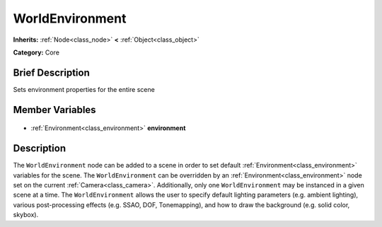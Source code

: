 .. Generated automatically by doc/tools/makerst.py in Godot's source tree.
.. DO NOT EDIT THIS FILE, but the WorldEnvironment.xml source instead.
.. The source is found in doc/classes or modules/<name>/doc_classes.

.. _class_WorldEnvironment:

WorldEnvironment
================

**Inherits:** :ref:`Node<class_node>` **<** :ref:`Object<class_object>`

**Category:** Core

Brief Description
-----------------

Sets environment properties for the entire scene

Member Variables
----------------

  .. _class_WorldEnvironment_environment:

- :ref:`Environment<class_environment>` **environment**


Description
-----------

The ``WorldEnvironment`` node can be added to a scene in order to set default :ref:`Environment<class_environment>` variables for the scene. The ``WorldEnvironment`` can be overridden by an :ref:`Environment<class_environment>` node set on the current :ref:`Camera<class_camera>`. Additionally, only one ``WorldEnvironment`` may be instanced in a given scene at a time. The ``WorldEnvironment`` allows the user to specify default lighting parameters (e.g. ambient lighting), various post-processing effects (e.g. SSAO, DOF, Tonemapping), and how to draw the background (e.g. solid color, skybox).

